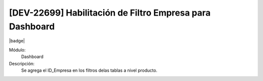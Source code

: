 [DEV-22699] Habilitación de Filtro Empresa para Dashboard
==========================================================

|badge|

.. |badge| raw:: html
   
   <span style="background-color: #04a7de; color: white; padding: 4px 8px; border-radius: 4px;">Nueva característica</span>

Módulo: 
   Dashboard

Descripción: 
  Se agrega el ID_Empresa en los filtros delas tablas a nivel producto.

.. versionadded:: 10.221.0.0-LTS

